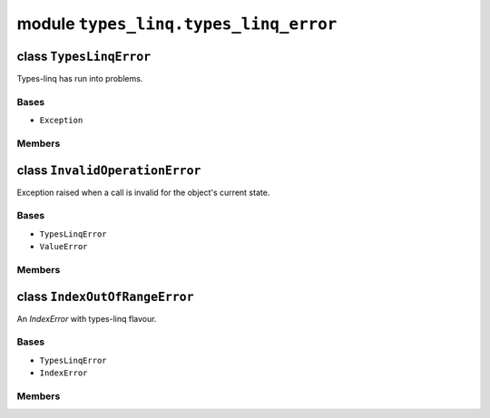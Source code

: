 module ``types_linq.types_linq_error``
#######################################

class ``TypesLinqError``
**************************

Types-linq has run into problems.

Bases
======
- ``Exception``

Members
========

class ``InvalidOperationError``
*********************************

Exception raised when a call is invalid for the object's current state.

Bases
======
- ``TypesLinqError``
- ``ValueError``

Members
========

class ``IndexOutOfRangeError``
********************************

An `IndexError` with types-linq flavour.

Bases
======
- ``TypesLinqError``
- ``IndexError``

Members
========

